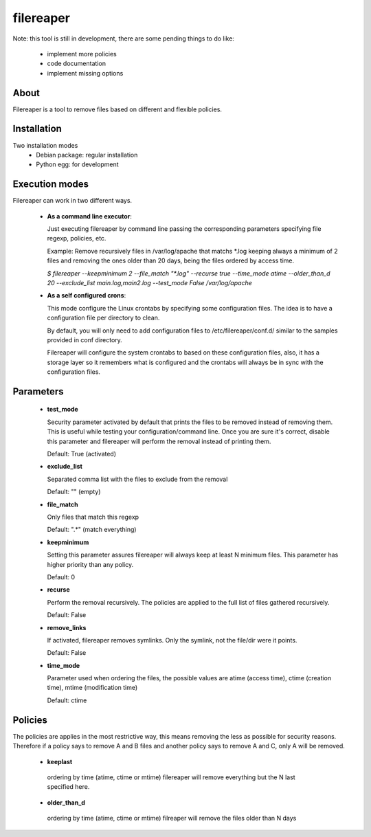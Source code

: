 ==========
filereaper
==========

Note: this tool is still in development, there are some pending things to do like:

 * implement more policies
 * code documentation
 * implement missing options

About
---------

Filereaper is a tool to remove files based on different and flexible policies.


Installation
-------------

Two installation modes
 * Debian package: regular installation
 * Python egg: for development

Execution modes
---------------

Filereaper can work in two different ways.

 * **As a command line executor**:

   Just executing filereaper by command line passing the corresponding parameters specifying file regexp, policies, etc.

   Example: Remove recursively files in /var/log/apache that matchs \*.log keeping always a minimum of 2 files and removing the ones older than 20 days, being the files ordered by access time.


   `$ filereaper --keepminimum 2 --file_match "\*.log" --recurse true --time_mode atime --older_than_d 20 --exclude_list main.log,main2.log --test_mode False /var/log/apache`

 * **As a self configured crons**:

   This mode configure the Linux crontabs by specifying some configuration files. The idea is to have a configuration file per directory to clean.

   By default, you will only need to add configuration files to /etc/filereaper/conf.d/ similar to the samples provided in conf directory.

   Filereaper will configure the system crontabs to based on these configuration files, also, it has a storage layer so it remembers what is configured and the crontabs will always be in sync with the configuration files.


Parameters
----------

 * **test_mode**

   Security parameter activated by default that prints the files to be removed instead of removing them. This is useful while testing your configuration/command line. Once you are sure it's correct, disable this parameter and filereaper will perform the removal instead of printing them.

   Default: True (activated)

 * **exclude_list**

   Separated comma list with the files to exclude from the removal

   Default: "" (empty)

 * **file_match**

   Only files that match this regexp

   Default: ".*" (match everything)

 * **keepminimum**

   Setting this parameter assures filereaper will always keep at least N minimum files. This parameter has higher priority than any policy.

   Default: 0 

 * **recurse**

   Perform the removal recursively. The policies are applied to the full list of files gathered recursively.

   Default: False

 * **remove_links**

   If activated, filereaper removes symlinks. Only the symlink, not the file/dir were it points.

   Default: False

 * **time_mode**

   Parameter used when ordering the files, the possible values are atime (access time), ctime (creation time), mtime (modification time)

   Default: ctime


Policies
---------

The policies are applies in the most restrictive way, this means removing the less as possible for security reasons. Therefore if a policy says to remove A and B files and another policy says to remove A and C, only A will be removed.

 * **keeplast**

  ordering by time (atime, ctime or mtime) filereaper will remove everything but the N last specified here.

 * **older_than_d**

  ordering by time (atime, ctime or mtime) filreaper will remove the files older than N days
